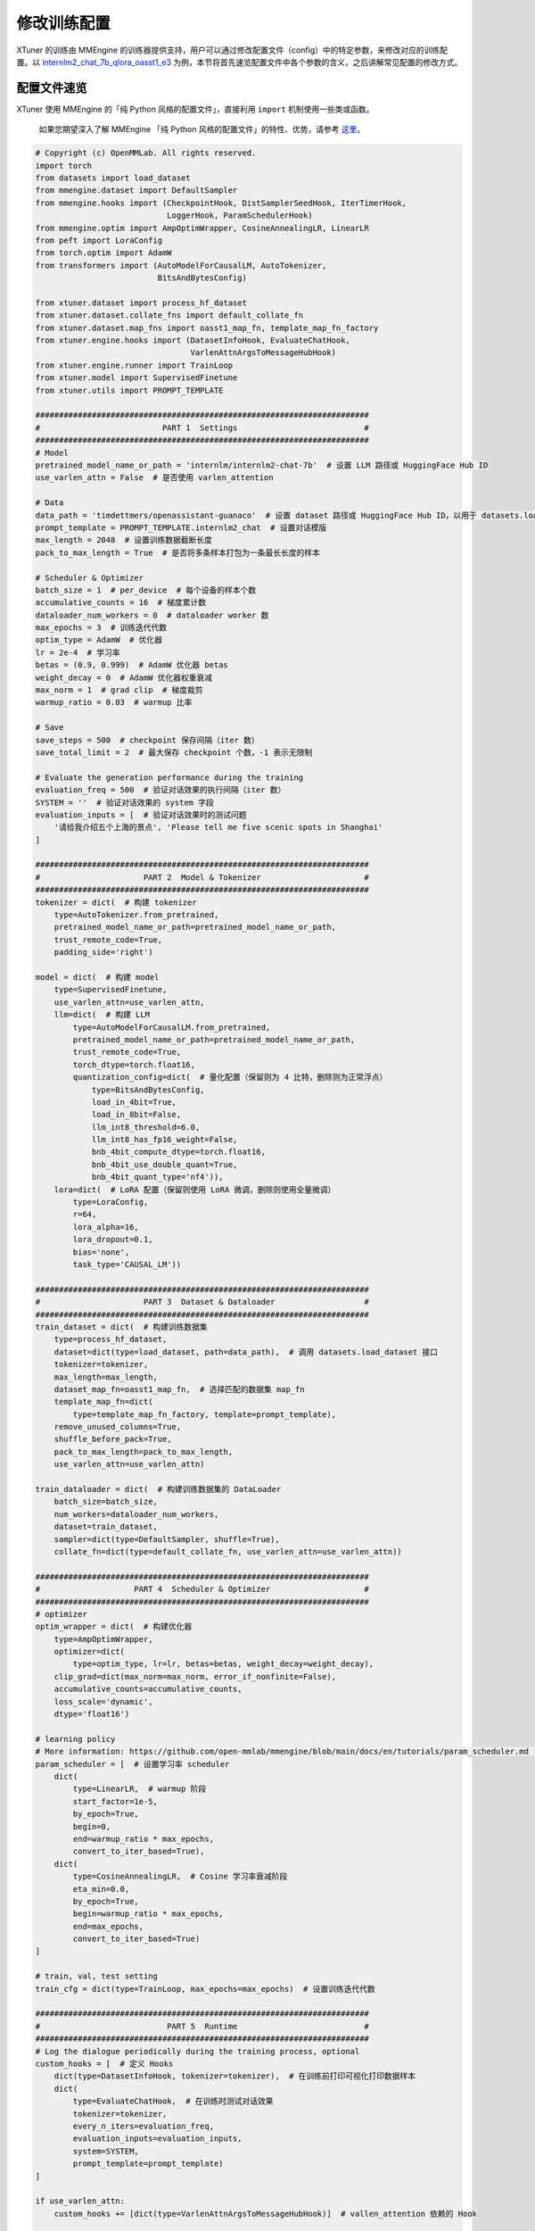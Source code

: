 修改训练配置
============

XTuner 的训练由 MMEngine
的训练器提供支持，用户可以通过修改配置文件（config）中的特定参数，来修改对应的训练配置。以
`internlm2_chat_7b_qlora_oasst1_e3 <https://github.com/InternLM/xtuner/blob/main/xtuner/configs/internlm/internlm2_chat_7b/internlm2_chat_7b_qlora_oasst1_e3.py>`__
为例，本节将首先速览配置文件中各个参数的含义，之后讲解常见配置的修改方式。

配置文件速览
------------

XTuner 使用 MMEngine 的「纯 Python 风格的配置文件」，直接利用 ``import``
机制使用一些类或函数。

   如果您期望深入了解 MMEngine 「纯 Python
   风格的配置文件」的特性、优势，请参考
   `这里 <https://mmengine.readthedocs.io/zh-cn/latest/advanced_tutorials/config.html#python-beta>`__\ 。

.. code:: python

   # Copyright (c) OpenMMLab. All rights reserved.
   import torch
   from datasets import load_dataset
   from mmengine.dataset import DefaultSampler
   from mmengine.hooks import (CheckpointHook, DistSamplerSeedHook, IterTimerHook,
                               LoggerHook, ParamSchedulerHook)
   from mmengine.optim import AmpOptimWrapper, CosineAnnealingLR, LinearLR
   from peft import LoraConfig
   from torch.optim import AdamW
   from transformers import (AutoModelForCausalLM, AutoTokenizer,
                             BitsAndBytesConfig)

   from xtuner.dataset import process_hf_dataset
   from xtuner.dataset.collate_fns import default_collate_fn
   from xtuner.dataset.map_fns import oasst1_map_fn, template_map_fn_factory
   from xtuner.engine.hooks import (DatasetInfoHook, EvaluateChatHook,
                                    VarlenAttnArgsToMessageHubHook)
   from xtuner.engine.runner import TrainLoop
   from xtuner.model import SupervisedFinetune
   from xtuner.utils import PROMPT_TEMPLATE

   #######################################################################
   #                          PART 1  Settings                           #
   #######################################################################
   # Model
   pretrained_model_name_or_path = 'internlm/internlm2-chat-7b'  # 设置 LLM 路径或 HuggingFace Hub ID
   use_varlen_attn = False  # 是否使用 varlen_attention

   # Data
   data_path = 'timdettmers/openassistant-guanaco'  # 设置 dataset 路径或 HuggingFace Hub ID，以用于 datasets.load_dataset
   prompt_template = PROMPT_TEMPLATE.internlm2_chat  # 设置对话模版
   max_length = 2048  # 设置训练数据截断长度
   pack_to_max_length = True  # 是否将多条样本打包为一条最长长度的样本

   # Scheduler & Optimizer
   batch_size = 1  # per_device  # 每个设备的样本个数
   accumulative_counts = 16  # 梯度累计数
   dataloader_num_workers = 0  # dataloader worker 数
   max_epochs = 3  # 训练迭代代数
   optim_type = AdamW  # 优化器
   lr = 2e-4  # 学习率
   betas = (0.9, 0.999)  # AdamW 优化器 betas
   weight_decay = 0  # AdamW 优化器权重衰减
   max_norm = 1  # grad clip  # 梯度裁剪
   warmup_ratio = 0.03  # warmup 比率

   # Save
   save_steps = 500  # checkpoint 保存间隔（iter 数）
   save_total_limit = 2  # 最大保存 checkpoint 个数，-1 表示无限制

   # Evaluate the generation performance during the training
   evaluation_freq = 500  # 验证对话效果的执行间隔（iter 数）
   SYSTEM = ''  # 验证对话效果的 system 字段
   evaluation_inputs = [  # 验证对话效果时的测试问题
       '请给我介绍五个上海的景点', 'Please tell me five scenic spots in Shanghai'
   ]

   #######################################################################
   #                      PART 2  Model & Tokenizer                      #
   #######################################################################
   tokenizer = dict(  # 构建 tokenizer
       type=AutoTokenizer.from_pretrained,
       pretrained_model_name_or_path=pretrained_model_name_or_path,
       trust_remote_code=True,
       padding_side='right')

   model = dict(  # 构建 model
       type=SupervisedFinetune,
       use_varlen_attn=use_varlen_attn,
       llm=dict(  # 构建 LLM
           type=AutoModelForCausalLM.from_pretrained,
           pretrained_model_name_or_path=pretrained_model_name_or_path,
           trust_remote_code=True,
           torch_dtype=torch.float16,
           quantization_config=dict(  # 量化配置（保留则为 4 比特，删除则为正常浮点）
               type=BitsAndBytesConfig,
               load_in_4bit=True,
               load_in_8bit=False,
               llm_int8_threshold=6.0,
               llm_int8_has_fp16_weight=False,
               bnb_4bit_compute_dtype=torch.float16,
               bnb_4bit_use_double_quant=True,
               bnb_4bit_quant_type='nf4')),
       lora=dict(  # LoRA 配置（保留则使用 LoRA 微调，删除则使用全量微调）
           type=LoraConfig,
           r=64,
           lora_alpha=16,
           lora_dropout=0.1,
           bias='none',
           task_type='CAUSAL_LM'))

   #######################################################################
   #                      PART 3  Dataset & Dataloader                   #
   #######################################################################
   train_dataset = dict(  # 构建训练数据集
       type=process_hf_dataset,
       dataset=dict(type=load_dataset, path=data_path),  # 调用 datasets.load_dataset 接口
       tokenizer=tokenizer,
       max_length=max_length,
       dataset_map_fn=oasst1_map_fn,  # 选择匹配的数据集 map_fn
       template_map_fn=dict(
           type=template_map_fn_factory, template=prompt_template),
       remove_unused_columns=True,
       shuffle_before_pack=True,
       pack_to_max_length=pack_to_max_length,
       use_varlen_attn=use_varlen_attn)

   train_dataloader = dict(  # 构建训练数据集的 DataLoader
       batch_size=batch_size,
       num_workers=dataloader_num_workers,
       dataset=train_dataset,
       sampler=dict(type=DefaultSampler, shuffle=True),
       collate_fn=dict(type=default_collate_fn, use_varlen_attn=use_varlen_attn))

   #######################################################################
   #                    PART 4  Scheduler & Optimizer                    #
   #######################################################################
   # optimizer
   optim_wrapper = dict(  # 构建优化器
       type=AmpOptimWrapper,
       optimizer=dict(
           type=optim_type, lr=lr, betas=betas, weight_decay=weight_decay),
       clip_grad=dict(max_norm=max_norm, error_if_nonfinite=False),
       accumulative_counts=accumulative_counts,
       loss_scale='dynamic',
       dtype='float16')

   # learning policy
   # More information: https://github.com/open-mmlab/mmengine/blob/main/docs/en/tutorials/param_scheduler.md  # noqa: E501
   param_scheduler = [  # 设置学习率 scheduler
       dict(
           type=LinearLR,  # warmup 阶段
           start_factor=1e-5,
           by_epoch=True,
           begin=0,
           end=warmup_ratio * max_epochs,
           convert_to_iter_based=True),
       dict(
           type=CosineAnnealingLR,  # Cosine 学习率衰减阶段
           eta_min=0.0,
           by_epoch=True,
           begin=warmup_ratio * max_epochs,
           end=max_epochs,
           convert_to_iter_based=True)
   ]

   # train, val, test setting
   train_cfg = dict(type=TrainLoop, max_epochs=max_epochs)  # 设置训练迭代代数

   #######################################################################
   #                           PART 5  Runtime                           #
   #######################################################################
   # Log the dialogue periodically during the training process, optional
   custom_hooks = [  # 定义 Hooks
       dict(type=DatasetInfoHook, tokenizer=tokenizer),  # 在训练前打印可视化打印数据样本
       dict(
           type=EvaluateChatHook,  # 在训练时测试对话效果
           tokenizer=tokenizer,
           every_n_iters=evaluation_freq,
           evaluation_inputs=evaluation_inputs,
           system=SYSTEM,
           prompt_template=prompt_template)
   ]

   if use_varlen_attn:
       custom_hooks += [dict(type=VarlenAttnArgsToMessageHubHook)]  # vallen_attention 依赖的 Hook

   # 以下均为默认配置，如需调整请参考 MMEngine 文档及代码

   # configure default hooks
   default_hooks = dict(
       # record the time of every iteration.
       timer=dict(type=IterTimerHook),
       # print log every 10 iterations.
       logger=dict(type=LoggerHook, log_metric_by_epoch=False, interval=10),
       # enable the parameter scheduler.
       param_scheduler=dict(type=ParamSchedulerHook),
       # save checkpoint per `save_steps`.
       checkpoint=dict(
           type=CheckpointHook,
           by_epoch=False,
           interval=save_steps,
           max_keep_ckpts=save_total_limit),
       # set sampler seed in distributed evrionment.
       sampler_seed=dict(type=DistSamplerSeedHook),
   )

   # configure environment
   env_cfg = dict(
       # whether to enable cudnn benchmark
       cudnn_benchmark=False,
       # set multi process parameters
       mp_cfg=dict(mp_start_method='fork', opencv_num_threads=0),
       # set distributed parameters
       dist_cfg=dict(backend='nccl'),
   )

   # set visualizer
   visualizer = None

   # set log level
   log_level = 'INFO'

   # load from which checkpoint
   load_from = None

   # whether to resume training from the loaded checkpoint
   resume = False

   # Defaults to use random seed and disable `deterministic`
   randomness = dict(seed=None, deterministic=False)

   # set log processor
   log_processor = dict(by_epoch=False)

常见训练配置修改
----------------

模型
~~~~

-  使用其他 LLM 模型？

   -  修改 ``pretrained_model_name_or_path``\ ，其将应用至 ``model.llm``
      和 ``tokenizer`` 的初始化中。

   -  修改 ``prompt_template`` 以适配所选择的 LLM。

-  使用 ModelScope 模型？

   -  如果使用 ModelScope 的模型，建议首先参考
      `文档 <../preparation/pretrained_model.md>`__
      将其下载至本地，并修改\ ``pretrained_model_name_or_path``\ 。

微调类型
~~~~~~~~

XTuner 内置的配置文件以 QLoRA 微调为主，但并不意味着 XTuner 仅支持 QLoRA
微调。用户可以通过修改配置文件中的 ``model`` 来决定微调类型。

-  全参数微调

   .. code:: python

      model = dict(
          ......
          llm=dict(
              type=AutoModelForCausalLM.from_pretrained,
              pretrained_model_name_or_path=pretrained_model_name_or_path,
              trust_remote_code=True,
              torch_dtype=torch.float16,
              quantization_config=None),
          lora=None,
          ......)

-  LoRA 微调

   .. code:: python

      model = dict(
          ......
          llm=dict(
              type=AutoModelForCausalLM.from_pretrained,
              pretrained_model_name_or_path=pretrained_model_name_or_path,
              trust_remote_code=True,
              torch_dtype=torch.float16,
              quantization_config=None),
          lora=dict(
              type=LoraConfig,
              r=64,
              lora_alpha=16,
              lora_dropout=0.1,
              bias='none',
              task_type='CAUSAL_LM'),
          ......)

-  QLoRA 微调

      注意：QLoRA 微调与 DeepSpeed ZeRO-3 不兼容；如需使用
      DeepSpeed，请使用 ZeRO-1 或 ZeRO-2。

   .. code:: python

      model = dict(
          ......
          llm=dict(
              type=AutoModelForCausalLM.from_pretrained,
              pretrained_model_name_or_path=pretrained_model_name_or_path,
              trust_remote_code=True,
              torch_dtype=torch.float16,
              quantization_config=dict(
                  type=BitsAndBytesConfig,
                  load_in_4bit=True,
                  load_in_8bit=False,
                  llm_int8_threshold=6.0,
                  llm_int8_has_fp16_weight=False,
                  bnb_4bit_compute_dtype=torch.float16,
                  bnb_4bit_use_double_quant=True,
                  bnb_4bit_quant_type='nf4')),
          lora=dict(
              type=LoraConfig,
              r=64,
              lora_alpha=16,
              lora_dropout=0.1,
              bias='none',
              task_type='CAUSAL_LM'),
          ......)

数据集
~~~~~~

请参考 `训练` 章节文档。

优化器
~~~~~~

-  使用其他优化器？

   -  方法 1：修改 ``optim_type``\ （例如
      ``optim_type=torch.optim.SGD``\ ），其将应用至
      ``optim_wrapper.optimzer``\ 。

   -  方法 2：忽略 ``optim_type``\ ，直接修改
      ``optim_wrapper.optimzer``\ 。

-  修改优化器参数配置？

   -  方法 1：修改 ``lr``\ 、\ ``weight_decay`` 等参数，其将应用至
      ``optim_wrapper.optimzer``\ 。

   -  方法 2：直接修改 ``optim_wrapper.optimzer``\ 。

迭代次数
~~~~~~~~

-  调整迭代次数？

   -  修改 ``max_epochs`` 参数。

保存间隔
~~~~~~~~

-  调整保存间隔？

   -  修改 ``save_steps`` 参数。

-  调整最大保存 checkpoint 个数？

   -  修改 ``save_total_limit`` 参数。

训练间对话评测
~~~~~~~~~~~~~~

-  调整对话评测间隔？

   -  修改 ``evaluation_freq`` 参数。

-  调整对话评测的 system 字段？

   -  修改 ``SYSTEM`` 参数。

-  调整对话评测的测试指令？

   -  修改 ``evaluation_inputs`` 参数。

GPU 数
~~~~~~

XTuner
的多卡训练由启动命令决定，而非配置文件。用户可以参考下列命令启动多卡训练：

.. code:: bash

   # 单卡
   xtuner train ${CONFIG}
   # 多卡
   (DIST) NPROC_PER_NODE=${GPU_NUM} xtuner train ${CONFIG}
   (SLURM) srun ${SRUN_ARGS} xtuner train ${CONFIG} --launcher slurm

DeepSpeed
~~~~~~~~~

XTuner 的 DeepSpeed
优化由启动命令决定，而非配置文件。用户可以参考下列命令启用 DeepSpeed
优化：

.. code:: bash

   xtuner train ${CONFIG} --deepspeed ${DS_CONFIG}

XTuner 内置了多个 DeepSpeed 配置文件（即命令中的
``${DS_CONFIG}``\ ），用户可以直接使用（具体文件见
`这里 <https://github.com/InternLM/xtuner/tree/main/xtuner/configs/deepspeed>`__\ ）：

.. code:: bash

   xtuner train ${CONFIG} --deepspeed [deepspeed_zero1,deepspeed_zero2,deepspeed_zero2_offload,deepspeed_zero3,deepspeed_zero3_offload]

部分参数会在 DeepSpeed Config 和 XTuner Config 中重复定义（例如 batch
size等）。此时相关配置会以 XTuner Config 为准：

-  ``gradient_accumulation_steps`` 会被 XTuner Config 中的
   ``accumulative_counts`` 设置覆盖。

-  ``train_micro_batch_size_per_gpu`` 会被 XTuner Config 中的
   ``train_dataloader.batch_size`` 设置覆盖。

-  ``gradient_clipping`` 会被 XTuner Config 中的
   ``optim_wrapper.clip_grad.max_norm`` 设置覆盖。

-  XTuner 会根据所使用的 GPU 架构自动选择 ``fp16`` 或 ``bf16`` 训练。

其他
~~~~

如有遗漏或特定需求，欢迎提出
`issue <https://github.com/InternLM/xtuner/issues>`__ 讨论。

